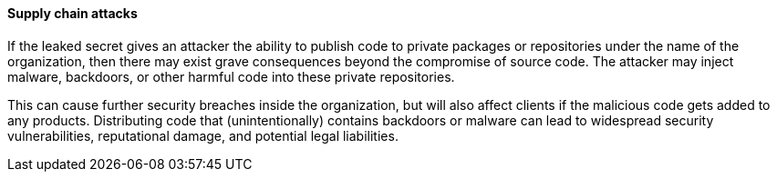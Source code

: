 ==== Supply chain attacks

If the leaked secret gives an attacker the ability to publish code to private packages or repositories under the name of the organization, then there may exist grave consequences beyond the compromise of source code. The attacker may inject malware, backdoors, or other harmful code into these private repositories.

This can cause further security breaches inside the organization, but will also affect clients if the malicious code gets added to any products. Distributing code that (unintentionally) contains backdoors or malware can lead to widespread security vulnerabilities, reputational damage, and potential legal liabilities.
